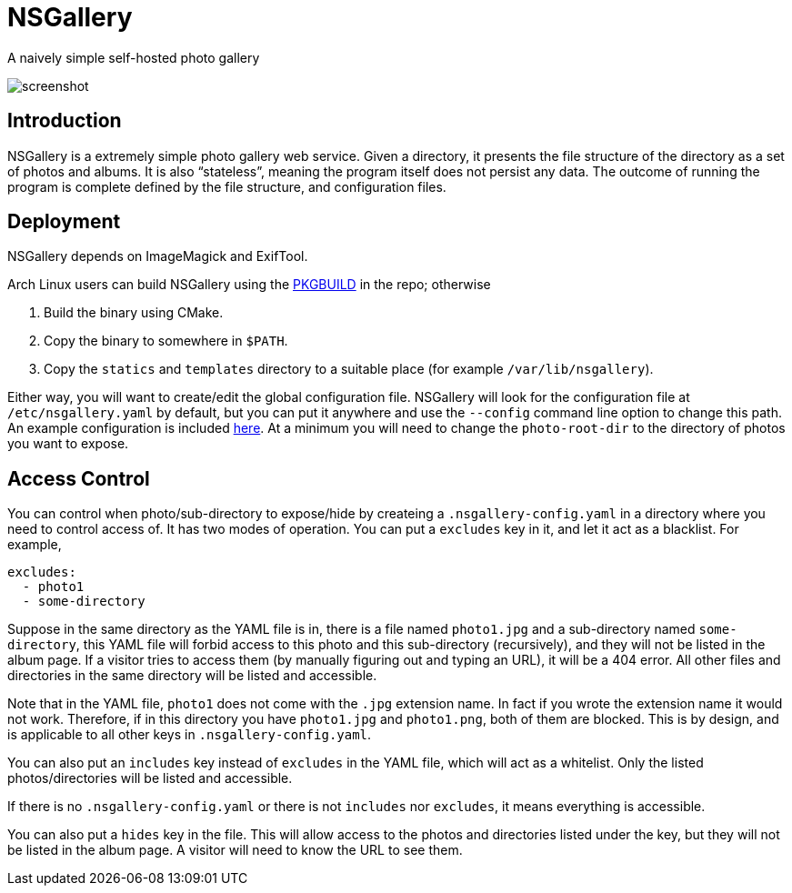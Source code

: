 = NSGallery

A naively simple self-hosted photo gallery

image::screenshot.png[screenshot]

== Introduction

NSGallery is a extremely simple photo gallery web service. Given a
directory, it presents the file structure of the directory as a set of
photos and albums. It is also “stateless”, meaning the program itself
does not persist any data. The outcome of running the program is
complete defined by the file structure, and configuration files.

== Deployment

NSGallery depends on ImageMagick and ExifTool.

Arch Linux users can build NSGallery using the
link:packages/arch/PKGBUILD[PKGBUILD] in the repo; otherwise

1. Build the binary using CMake.
2. Copy the binary to somewhere in `$PATH`.
3. Copy the `statics` and `templates` directory to a suitable place
(for example `/var/lib/nsgallery`).

Either way, you will want to create/edit the global configuration
file. NSGallery will look for the configuration file at
`/etc/nsgallery.yaml` by default, but you can put it anywhere and use
the `--config` command line option to change this path. An example
configuration is included link:packages/arch/nsgallery.yaml[here]. At
a minimum you will need to change the `photo-root-dir` to the
directory of photos you want to expose.

== Access Control

You can control when photo/sub-directory to expose/hide by createing a
`.nsgallery-config.yaml` in a directory where you need to control
access of. It has two modes of operation. You can put a `excludes` key
in it, and let it act as a blacklist. For example,

[source,yaml]
----
excludes:
  - photo1
  - some-directory
----

Suppose in the same directory as the YAML file is in, there is a file
named `photo1.jpg` and a sub-directory named `some-directory`, this
YAML file will forbid access to this photo and this sub-directory
(recursively), and they will not be listed in the album page. If a
visitor tries to access them (by manually figuring out and typing an
URL), it will be a 404 error. All other files and directories in the
same directory will be listed and accessible.

Note that in the YAML file, `photo1` does not come with the `.jpg`
extension name. In fact if you wrote the extension name it would not
work. Therefore, if in this directory you have `photo1.jpg` and
`photo1.png`, both of them are blocked. This is by design, and is
applicable to all other keys in `.nsgallery-config.yaml`.

You can also put an `includes` key instead of `excludes` in the YAML
file, which will act as a whitelist. Only the listed
photos/directories will be listed and accessible.

If there is no `.nsgallery-config.yaml` or there is not `includes` nor
`excludes`, it means everything is accessible.

You can also put a `hides` key in the file. This will allow access to
the photos and directories listed under the key, but they will not be
listed in the album page. A visitor will need to know the URL to see
them.
